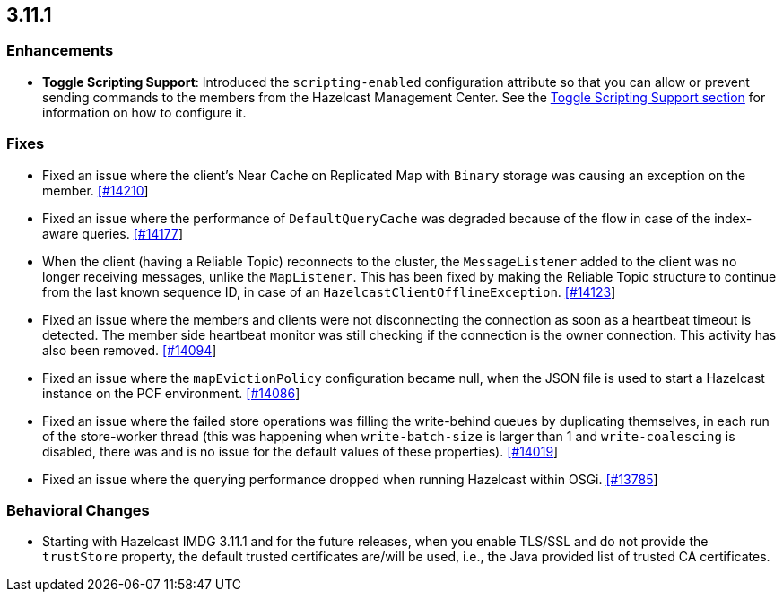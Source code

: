 

== 3.11.1

=== Enhancements

* *Toggle Scripting Support*: Introduced the `scripting-enabled` configuration attribute so that you can allow or prevent sending commands to the members from the Hazelcast Management Center. See the https://docs.hazelcast.org/docs/3.11.1/manual/html-single/index.html#toggle-scripting-support[Toggle Scripting Support section] for information on how to configure it.


=== Fixes

* Fixed an issue where the client's Near Cache on Replicated Map with `Binary` storage was causing an exception on the member. https://github.com/hazelcast/hazelcast/issues/14210[[#14210]]
* Fixed an issue where the performance of `DefaultQueryCache` was degraded because of the flow in case of the index-aware queries. https://github.com/hazelcast/hazelcast/issues/14177[[#14177]]
* When the client (having a Reliable Topic) reconnects to the cluster, the `MessageListener` added to the client was no longer receiving messages, unlike the `MapListener`. This has been fixed by making the Reliable Topic structure to continue from the last known sequence ID, in case
of an `HazelcastClientOfflineException`. https://github.com/hazelcast/hazelcast/issues/14123[[#14123]]
* Fixed an issue where the members and clients were not disconnecting the connection as soon as a heartbeat timeout is detected. The member side heartbeat monitor was still checking if the connection is the owner connection. This activity has also been removed. https://github.com/hazelcast/hazelcast/issues/14094[[#14094]]
* Fixed an issue where the `mapEvictionPolicy` configuration became null, when the JSON file is used to start a Hazelcast instance on the PCF environment. https://github.com/hazelcast/hazelcast/issues/14086[[#14086]]
* Fixed an issue where the failed store operations was filling the write-behind queues by duplicating themselves, in each run of the store-worker thread (this was happening when `write-batch-size` is larger than 1 and `write-coalescing` is disabled, there was and is no issue for the default values of these properties). https://github.com/hazelcast/hazelcast/issues/14019[[#14019]]
* Fixed an issue where the querying performance dropped when running Hazelcast within OSGi. https://github.com/hazelcast/hazelcast/issues/13785[[#13785]]

=== Behavioral Changes

* Starting with Hazelcast IMDG 3.11.1 and for the future releases, when you enable TLS/SSL and do not provide the `trustStore` property, the default trusted certificates are/will be used, i.e., the Java provided list of trusted CA certificates.


